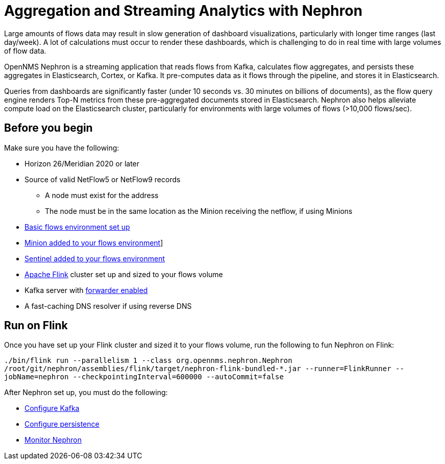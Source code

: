 
[[ga-flow-support-aggregation]]
= Aggregation and Streaming Analytics with Nephron

Large amounts of flows data may result in slow generation of dashboard visualizations, particularly with longer time ranges (last day/week).
A lot of calculations must occur to render these dashboards, which is challenging to do in real time with large volumes of flow data.

OpenNMS Nephron is a streaming application that reads flows from Kafka, calculates flow aggregates, and persists these aggregates in Elasticsearch, Cortex, or Kafka.
It pre-computes data as it flows through the pipeline, and stores it in Elasticsearch.

Queries from dashboards are significantly faster (under 10 seconds vs. 30 minutes on billions of documents), as the flow query engine renders Top-N metrics from these pre-aggregated documents stored in Elasticsearch.
Nephron also helps alleviate compute load on the Elasticsearch cluster, particularly for environments with large volumes of flows (>10,000 flows/sec).

== Before you begin

Make sure you have the following:

* Horizon 26/Meridian 2020 or later
* Source of valid NetFlow5 or NetFlow9 records
** A node must exist for the address
** The node must be in the same location as the Minion receiving the netflow, if using Minions
* xref:operation:flows/basic.adoc#flows-basic[Basic flows environment set up]
* xref:operation:flows/distributed.adoc#flows-remote[Minion added to your flows environment]]
* xref:operation:flows/sentinel/sentinel.adoc#flows-scaling[Sentinel added to your flows environment]
* link:https://flink.apache.org/[Apache Flink] cluster set up and sized to your flows volume
* Kafka server with xref:operation:flows/aggregation.adoc#kafka-forwarder-config[forwarder enabled]
* A fast-caching DNS resolver if using reverse DNS

[[flink]]
== Run on Flink
Once you have set up your Flink cluster and sized it to your flows volume, run the following to fun Nephron on Flink:

`./bin/flink run --parallelism 1 --class org.opennms.nephron.Nephron /root/git/nephron/assemblies/flink/target/nephron-flink-bundled-*.jar --runner=FlinkRunner --jobName=nephron --checkpointingInterval=600000 --autoCommit=false`

After Nephron set up, you must do the following:

 * xref:operation:flows/nephron/kafka.adoc#kafka-config[Configure Kafka]
 * xref:operation:flows/nephron/persistence.adoc#nephron-persistence[Configure persistence]
 * xref:operation:flows/nephron/monitor.adoc#nephron-monitor[Monitor Nephron]



